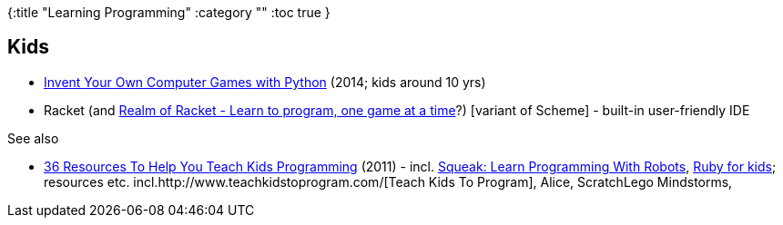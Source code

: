 {:title "Learning Programming"
 :category ""
 :toc true
}

== Kids

* http://inventwithpython.com/[Invent Your Own Computer Games with Python] (2014; kids around 10 yrs)
* Racket (and http://realmofracket.com/about.html[Realm of Racket - Learn to program, one game at a time]?) [variant of Scheme] - built-in user-friendly IDE

See also

* http://regulargeek.com/2011/07/20/36-resources-to-help-you-teach-kids-programming/[36 Resources To Help You Teach Kids Programming] (2011) - incl. http://www.amazon.com/gp/product/1590594916/ref=as_li_qf_sp_asin_tl?ie=UTF8&tag=regulargeek-20&linkCode=as2&camp=217145&creative=399369&creativeASIN=1590594916[Squeak: Learn Programming With Robots], http://ruby4kids.com/ruby4kids[Ruby for kids]; resources etc. incl.http://www.teachkidstoprogram.com/[Teach Kids To Program], Alice, ScratchLego Mindstorms,
